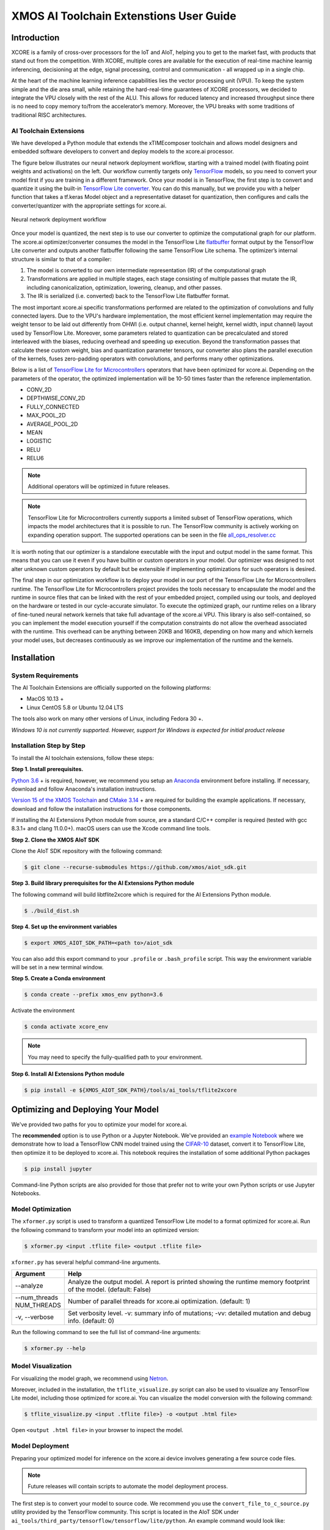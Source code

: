 XMOS AI Toolchain Extenstions User Guide
========================================

Introduction
------------

XCORE is a family of cross-over processors for the IoT and AIoT, helping you to get to the market fast, with products that stand out from the competition.  With XCORE, multiple cores are available for the execution of real-time machine learnig inferencing, decisioning at the edge, signal processing, control and communication - all wrapped up in a single chip.

At the heart of the machine learning inference capabilities lies the vector processing unit (VPU). To keep the system simple and the die area small, while retaining the hard-real-time guarantees of XCORE processors, we decided to integrate the VPU closely with the rest of the ALU. This allows for reduced latency and increased throughput since there is no need to copy memory to/from the accelerator’s memory. Moreover, the VPU breaks with some traditions of traditional RISC architectures.

AI Toolchain Extensions
^^^^^^^^^^^^^^^^^^^^^^^

We have developed a Python module that extends the xTIMEcomposer toolchain and allows model designers and embedded software developers to convert and deploy models to the xcore.ai processor.

The figure below illustrates our neural network deployment workflow, starting with a trained model (with floating point weights and activations) on the left. Our workflow currently targets only `TensorFlow <https://www.tensorflow.org/>`_ models, so you need to convert your model first if you are training in a different framework. Once your model is in TensorFlow, the first step is to convert and quantize it using the built-in `TensorFlow Lite converter <https://www.tensorflow.org/lite/microcontrollers/build_convert>`_. You can do this manually, but we provide you with a helper function that takes a tf.keras Model object and a representative dataset for quantization, then configures and calls the converter/quantizer with the appropriate settings for xcore.ai.

.. figure:: images/model_deployment_workflow.png
    :width: 1024px
    :align: center
    :height: 445px
    :figclass: align-center

    Neural network deployment workflow

Once your model is quantized, the next step is to use our converter to optimize the computational graph for our platform. The xcore.ai optimizer/converter consumes the model in the TensorFlow Lite `flatbuffer <https://google.github.io/flatbuffers/>`_ format output by the TensorFlow Lite converter and outputs another flatbuffer following the same TensorFlow Lite schema. The optimizer’s internal structure is similar to that of a compiler: 

1. The model is converted to our own intermediate representation (IR) of the computational graph
2. Transformations are applied in multiple stages, each stage consisting of multiple passes that mutate the IR, including canonicalization, optimization, lowering, cleanup, and other passes.
3. The IR is serialized (i.e. converted) back to the TensorFlow Lite flatbuffer format.

The most important xcore.ai specific transformations performed are related to the optimization of convolutions and fully connected layers. Due to the VPU's hardware implementation, the most efficient kernel implementation may require the weight tensor to be laid out differently from OHWI (i.e. output channel, kernel height, kernel width, input channel) layout used by TensorFlow Lite. Moreover, some parameters related to quantization can be precalculated and stored interleaved with the biases, reducing overhead and speeding up execution. Beyond the transformation passes that calculate these custom weight, bias and quantization parameter tensors, our converter also plans the parallel execution of the kernels, fuses zero-padding operators with convolutions, and performs many other optimizations.

Below is a list of `TensorFlow Lite for Microcontrollers <https://www.tensorflow.org/lite/microcontrollers>`_ operators that have been optimized for xcore.ai.  Depending on the parameters of the operator, the optimized implementation will be 10-50 times faster than the reference implementation.

- CONV_2D
- DEPTHWISE_CONV_2D
- FULLY_CONNECTED
- MAX_POOL_2D
- AVERAGE_POOL_2D
- MEAN
- LOGISTIC
- RELU
- RELU6

.. note:: Additional operators will be optimized in future releases.

.. note:: TensorFlow Lite for Microcontrollers currently supports a limited subset of TensorFlow operations, which impacts the model architectures that it is possible to run. The TensorFlow community is actively working on expanding operation support.  The supported operations can be seen in the file `all_ops_resolver.cc <https://github.com/tensorflow/tensorflow/blob/master/tensorflow/lite/micro/all_ops_resolver.cc>`_

It is worth noting that our optimizer is a standalone executable with the input and output model in the same format. This means that you can use it even if you have builtin or custom operators in your model. Our optimizer was designed to not alter unknown custom operators by default but be extensible if implementing optimizations for such operators is desired.

The final step in our optimization workflow is to deploy your model in our port of the TensorFlow Lite for Microcontrollers runtime. The TensorFlow Lite for Microcontrollers project provides the tools necessary to encapsulate the model and the runtime in source files that can be linked with the rest of your embedded project, compiled using our tools, and deployed on the hardware or tested in our cycle-accurate simulator. To execute the optimized graph, our runtime relies on a library of fine-tuned neural network kernels that take full advantage of the xcore.ai VPU. This library is also self-contained, so you can implement the model execution yourself if the computation constraints do not allow the overhead associated with the runtime. This overhead can be anything between 20KB and 160KB, depending on how many and which kernels your model uses, but decreases continuously as we improve our implementation of the runtime and the kernels.

Installation
------------

System Requirements
^^^^^^^^^^^^^^^^^^^

The AI Toolchain Extensions are officially supported on the following platforms:

- MacOS 10.13 +
- Linux CentOS 5.8 or Ubuntu 12.04 LTS

The tools also work on many other versions of Linux, including Fedora 30 +.

*Windows 10 is not currently supported.  However, support for Windows is expected for initial product release*

Installation Step by Step
^^^^^^^^^^^^^^^^^^^^^^^^^

To install the AI toolchain extensions, follow these steps:

**Step 1. Install prerequisites.**

`Python 3.6 <https://www.python.org/downloads/>`_ + is required, however, we recommend you setup an `Anaconda <https://www.anaconda.com/products/individual/>`_ environment before installing.  If necessary, download and follow Anaconda's installation instructions.

`Version 15 of the XMOS Toolchain <https://www.xmos.com/software/tools/>`_ and `CMake 3.14 <https://cmake.org/download/>`_ + are required for building the example applications.  If necessary, download and follow the installation instructions for those components.

If installing the AI Extensions Python module from source, are a standard C/C++ compiler is required (tested with gcc 8.3.1+ and clang 11.0.0+).  macOS users can use the Xcode command line tools.

**Step 2. Clone the XMOS AIoT SDK**

Clone the AIoT SDK repository with the following command:

.. code-block:: console

    $ git clone --recurse-submodules https://github.com/xmos/aiot_sdk.git

**Step 3. Build library prerequisites for the AI Extensions Python module**

The following command will build libtflite2xcore which is required for the AI Extensions Python module.

.. code-block:: console

    $ ./build_dist.sh

**Step 4. Set up the environment variables**

.. code-block:: console

    $ export XMOS_AIOT_SDK_PATH=<path to>/aiot_sdk

You can also add this export command to your ``.profile`` or ``.bash_profile`` script. This way the environment variable will be set in a new terminal window.

**Step 5. Create a Conda environment**

.. code-block:: console

    $ conda create --prefix xmos_env python=3.6

Activate the environment

.. code-block:: console

    $ conda activate xcore_env

.. note:: You may need to specify the fully-qualified path to your environment.

**Step 6. Install AI Extensions Python module**

.. code-block:: console

    $ pip install -e ${XMOS_AIOT_SDK_PATH}/tools/ai_tools/tflite2xcore

Optimizing and Deploying Your Model
-----------------------------------

We've provided two paths for you to optimize your model for xcore.ai.

The **recommended** option is to use Python or a Jupyter Notebook.  We've provided an `example Notebook <training_and_converting.ipynb>`_ where we demonstrate how to load a TensorFlow CNN model trained using the `CIFAR-10 <https://www.cs.toronto.edu/~kriz/cifar.html>`_ dataset, convert it to TensorFlow Lite, then optimize it to be deployed to xcore.ai.  This notebook requires the installation of some additional Python packages

.. code-block:: console

    $ pip install jupyter

Command-line Python scripts are also provided for those that prefer not to write your own Python scripts or use Jupyter Notebooks.

Model Optimization
^^^^^^^^^^^^^^^^^^

The ``xformer.py`` script is used to transform a quantized TensorFlow Lite model to a format optimized for xcore.ai. Run the following command to transform your model into an optimized version:

.. code-block:: console

    $ xformer.py <input .tflite file> <output .tflite file>

``xformer.py`` has several helpful command-line arguments. 

.. csv-table::
    :header: "Argument", "Help"
    :widths: 10, 50

    "--analyze", "Analyze the output model. A report is printed showing the runtime memory footprint of the model. (default: False)"
    "--num_threads NUM_THREADS", "Number of parallel threads for xcore.ai optimization. (default: 1)"
    "-v, --verbose", "Set verbosity level. -v: summary info of mutations; -vv: detailed mutation and debug info. (default: 0)"

Run the following command to see the full list of command-line arguments:

.. code-block:: console

    $ xformer.py --help

.. _Model_Visualization:

Model Visualization
^^^^^^^^^^^^^^^^^^^

For visualizing the model graph, we recommend using `Netron <https://lutzroeder.github.io/netron/>`_.

Moreover, included in the installation, the ``tflite_visualize.py`` script can also be used to visualize any TensorFlow Lite model, including those optimized for xcore.ai. You can visualize the model conversion with the following command:

.. code-block:: console

    $ tflite_visualize.py <input .tflite file>} -o <output .html file>

Open ``<output .html file>`` in your browser to inspect the model.


Model Deployment
^^^^^^^^^^^^^^^^

Preparing your optimized model for inference on the xcore.ai device involves generating a few source code files.

.. note:: Future releases will contain scripts to automate the model deployment process.

The first step is to convert your model to source code.  We recommend you use the ``convert_file_to_c_source.py`` utility provided by the TensorFlow community.  This script is located in the AIoT SDK under ``ai_tools/third_party/tensorflow/tensorflow/lite/python``.  An example command would look like:

.. code-block:: console

    $ python $XMOS_AIOT_SDK_PATH/third_party/tensorflow/tensorflow/lite/python/convert_file_to_c_source.py --input_tflite_file <model_xcore.tflite> --output_header_file <model.h> --output_source_file <model.c> --array_variable_name <model> --include_guard <MODEL_H_>

Of course, you will need to replace the details inside the brackets with values you prefer to use in your application firmware.  See the README files of the example firmware applications for instructions on how those models are converted to source code.

Additionally, you need to write code to setup the TensorFlow Lite for Microcontrollers runtime and operator loading.  This is very similar to the code snippets given in the TensorFlow Lite for Microcontrollers `Getting Started Guide <https://www.tensorflow.org/lite/microcontrollers/get_started>`_.  You will want to customize the declaration and setup of the ``tflite::MicroMutableOpResolver`` by registering the necessary operators.  The following code snippet demonstrates:

.. code-block:: cpp

    static tflite::MicroMutableOpResolver<7> resolver;
    resolver.AddSoftmax();
    resolver.AddPad();
    resolver.AddCustom(tflite::ops::micro::xcore::MaxPool2D_OpCode,
                       tflite::ops::micro::xcore::Register_MaxPool2D());
    resolver.AddCustom(tflite::ops::micro::xcore::FullyConnected_8_OpCode,
                       tflite::ops::micro::xcore::Register_FullyConnected_8());
    resolver.AddCustom(tflite::ops::micro::xcore::Conv2D_Shallow_OpCode,
                       tflite::ops::micro::xcore::Register_Conv2D_Shallow());
    resolver.AddCustom(tflite::ops::micro::xcore::Conv2D_Deep_OpCode,
                       tflite::ops::micro::xcore::Register_Conv2D_Deep());

You can add as many supported operators as you would like to the ``tflite::MicroMutableOpResolver`` with the ``Add*`` or ``AddCustom`` methods.  However, adding unused operators adds code to the compiled firmware.  We recommend you add only the operators used in your model.  You can determine the used operators by looking at the **Operator Codes** section of the output from ``tflite_visualize.py``.  See Model_Visualization_ for instructions on how to generate the model visualization.

The supported ``Add*`` methods for builtin operators can be seen in the file `all_ops_resolver.cc <https://github.com/tensorflow/tensorflow/blob/master/tensorflow/lite/micro/all_ops_resolver.cc>`_

The code snippet below demostrates examples for calls to ``AddCustom`` for the xcore.ai custom operators.  The ``Add*`` methods can be called in any order.  The operators do not need to be added in the order they appear in the model. 

.. code-block:: cpp

    resolver.AddCustom(tflite::ops::micro::xcore::MaxPool2D_OpCode,
                       tflite::ops::micro::xcore::Register_MaxPool2D());
    resolver.AddCustom(tflite::ops::micro::xcore::AvgPool2D_OpCode,
                       tflite::ops::micro::xcore::Register_AvgPool2D());
    resolver.AddCustom(tflite::ops::micro::xcore::AvgPool2D_Global_OpCode,
                       tflite::ops::micro::xcore::Register_AvgPool2D_Global());
    resolver.AddCustom(tflite::ops::micro::xcore::FullyConnected_8_OpCode,
                       tflite::ops::micro::xcore::Register_FullyConnected_8());
    resolver.AddCustom(tflite::ops::micro::xcore::Conv2D_Shallow_OpCode,
                       tflite::ops::micro::xcore::Register_Conv2D_Shallow());
    resolver.AddCustom(tflite::ops::micro::xcore::Conv2D_Deep_OpCode,
                       tflite::ops::micro::xcore::Register_Conv2D_Deep());
    resolver.AddCustom(tflite::ops::micro::xcore::Conv2D_1x1_OpCode,
                       tflite::ops::micro::xcore::Register_Conv2D_1x1());
    resolver.AddCustom(tflite::ops::micro::xcore::Conv2D_Depthwise_OpCode,
                       tflite::ops::micro::xcore::Register_Conv2D_Depthwise());
    resolver.AddCustom(tflite::ops::micro::xcore::Lookup_8_OpCode,
                       tflite::ops::micro::xcore::Register_Lookup_8());

The ``examples/bare-metal/cifar10`` example is a great place to look at how to deploy a model.  Of course, your application code will vary, but your code for integrating the TensorFlow Lite Micro runtime will be very similar the code in this example located in the ``examples/bare-metal/cifar10/inference_engine/src/`` folder.

